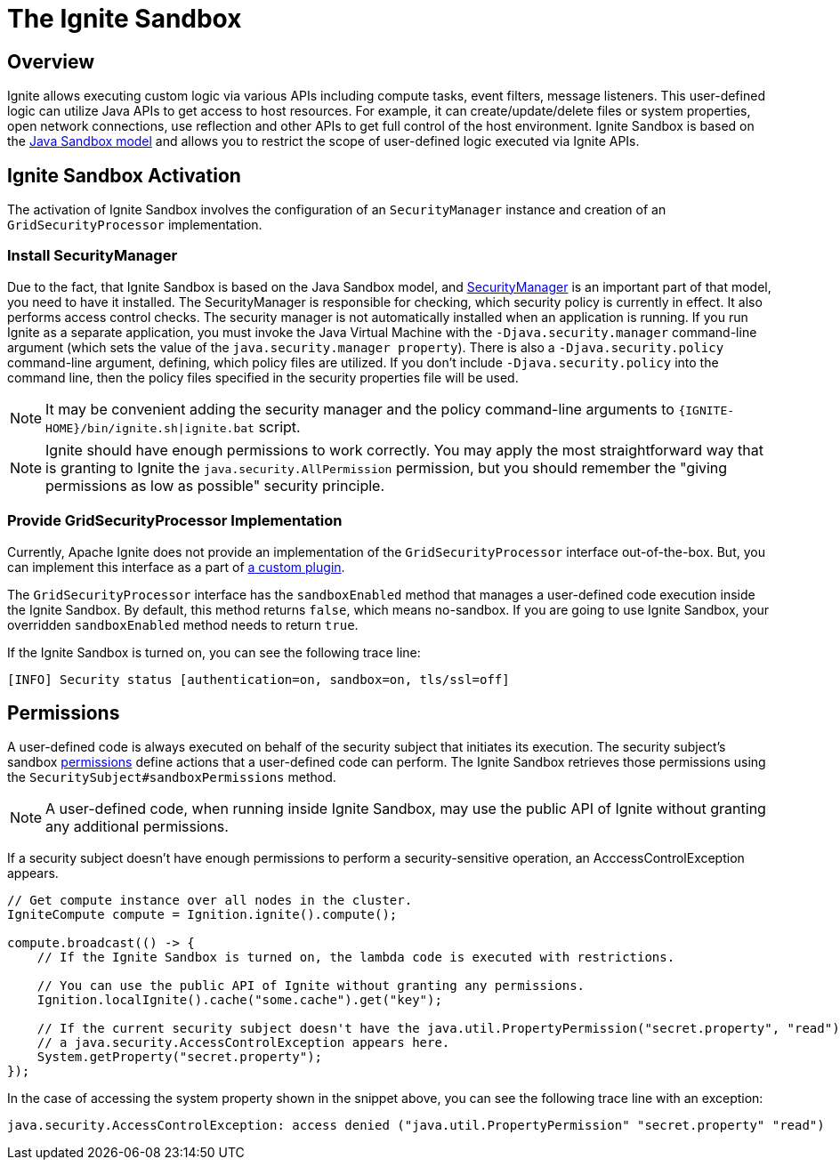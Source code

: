 // Licensed to the Apache Software Foundation (ASF) under one or more
// contributor license agreements.  See the NOTICE file distributed with
// this work for additional information regarding copyright ownership.
// The ASF licenses this file to You under the Apache License, Version 2.0
// (the "License"); you may not use this file except in compliance with
// the License.  You may obtain a copy of the License at
//
// http://www.apache.org/licenses/LICENSE-2.0
//
// Unless required by applicable law or agreed to in writing, software
// distributed under the License is distributed on an "AS IS" BASIS,
// WITHOUT WARRANTIES OR CONDITIONS OF ANY KIND, either express or implied.
// See the License for the specific language governing permissions and
// limitations under the License.
= The Ignite Sandbox

== Overview
Ignite allows executing custom logic via various APIs including compute tasks, event filters, message listeners.
This user-defined logic can utilize Java APIs to get access to host resources. For example, it can create/update/delete files or system properties,
open network connections, use reflection and other APIs to get full control of the host environment.
Ignite Sandbox is based on the link:https://docs.oracle.com/en/java/javase/11/security/java-se-platform-security-architecture.html#GUID-C203D80F-C730-45C3-AB95-D4E61FD6D89C[Java Sandbox model,window=_blank]
and allows you to restrict the scope of user-defined logic executed via Ignite APIs.

== Ignite Sandbox Activation

The activation of Ignite Sandbox involves the configuration of an `SecurityManager` instance and creation of an
`GridSecurityProcessor` implementation.

=== Install SecurityManager

Due to the fact, that Ignite Sandbox is based on the Java Sandbox model, and
link:https://docs.oracle.com/javase/8/docs/technotes/guides/security/spec/security-spec.doc6.html#a19349[SecurityManager,window=_blank]
is an important part of that model, you need to have it installed.
The SecurityManager is responsible for checking, which security policy is currently in effect. It also performs access control checks.
The security manager is not automatically installed when an application is running. If you run Ignite as a separate application,
you must invoke the Java Virtual Machine with the `-Djava.security.manager` command-line argument (which sets the value of the `java.security.manager property`).
There is also a `-Djava.security.policy` command-line argument, defining, which policy files are utilized.
If you don't include `-Djava.security.policy` into the command line, then the policy files specified in the security properties file will be used.

NOTE: It may be convenient adding the security manager and the policy command-line arguments to `{IGNITE-HOME}/bin/ignite.sh|ignite.bat` script.

NOTE: Ignite should have enough permissions to work correctly.
You may apply the most straightforward way that is granting to Ignite the `java.security.AllPermission` permission,
but you should remember the "giving permissions as low as possible" security principle.

=== Provide GridSecurityProcessor Implementation

Currently, Apache Ignite does not provide an implementation of the `GridSecurityProcessor` interface out-of-the-box.
But, you can implement this interface as a part of link:/docs/plugins[a custom plugin].

The `GridSecurityProcessor` interface has the `sandboxEnabled` method that manages a user-defined code execution inside the Ignite Sandbox.
By default, this method returns `false`, which means no-sandbox.
If you are going to use Ignite Sandbox, your overridden `sandboxEnabled` method needs to return `true`.

If the Ignite Sandbox is turned on, you can see the following trace line:
[source,text]
----
[INFO] Security status [authentication=on, sandbox=on, tls/ssl=off]
----

== Permissions

A user-defined code is always executed on behalf of the security subject that initiates its execution.
The security subject's sandbox link:https://docs.oracle.com/en/java/javase/11/security/java-se-platform-security-architecture.html#GUID-DEA8EAB1-CF00-4658-AA6D-D2C9754C8B37[permissions,window=_blank]
define actions that a user-defined code can perform.
The Ignite Sandbox retrieves those permissions using the `SecuritySubject#sandboxPermissions` method.

NOTE: A user-defined code, when running inside Ignite Sandbox, may use the public API of Ignite without granting any additional permissions.

If a security subject doesn't have enough permissions to perform a security-sensitive operation,
an AcccessControlException appears.

[source,java]
----
// Get compute instance over all nodes in the cluster.
IgniteCompute compute = Ignition.ignite().compute();

compute.broadcast(() -> {
    // If the Ignite Sandbox is turned on, the lambda code is executed with restrictions.

    // You can use the public API of Ignite without granting any permissions.
    Ignition.localIgnite().cache("some.cache").get("key");

    // If the current security subject doesn't have the java.util.PropertyPermission("secret.property", "read") permission,
    // a java.security.AccessControlException appears here.
    System.getProperty("secret.property");
});
----

In the case of accessing the system property shown in the snippet above, you can see the following trace line with an exception:
[source,text]
----
java.security.AccessControlException: access denied ("java.util.PropertyPermission" "secret.property" "read")
----
